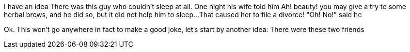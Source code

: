 //TODO: Think of funny first line that editor will approve
I have an idea
There was this guy who couldn't sleep at all. One night his wife told him Ah! beauty! you may
give a try to some herbal brews, and he did so, but it did not help him to sleep...
That caused her to file a divorce! "Oh! No!" said he

Ok. This won't go anywhere in fact to make a good joke, let's start by another idea:
There were these two friends
